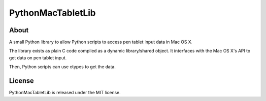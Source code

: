 ==================
PythonMacTabletLib
==================

About
-----

A small Python library to allow Python scripts to access pen tablet input data in Mac OS X.

The library exists as plain C code compiled as a dynamic library/shared object. It interfaces with the Mac OS X's API to get data on pen tablet input.

Then, Python scripts can use ctypes to get the data.

License
-------

PythonMacTabletLib is released under the MIT license.

